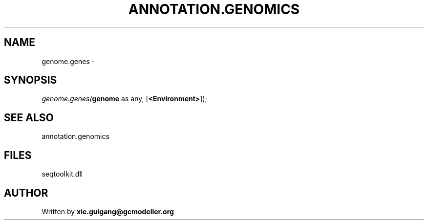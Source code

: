 .\" man page create by R# package system.
.TH ANNOTATION.GENOMICS 2 2000-Jan "genome.genes" "genome.genes"
.SH NAME
genome.genes \- 
.SH SYNOPSIS
\fIgenome.genes(\fBgenome\fR as any, 
[\fB<Environment>\fR]);\fR
.SH SEE ALSO
annotation.genomics
.SH FILES
.PP
seqtoolkit.dll
.PP
.SH AUTHOR
Written by \fBxie.guigang@gcmodeller.org\fR
